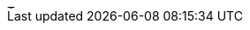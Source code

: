 // tag::url[]
image::https://travis-ci.com/Anas1dauphine/testTravis.svg?branch=master[Tux,10,5]
// end::url[]
